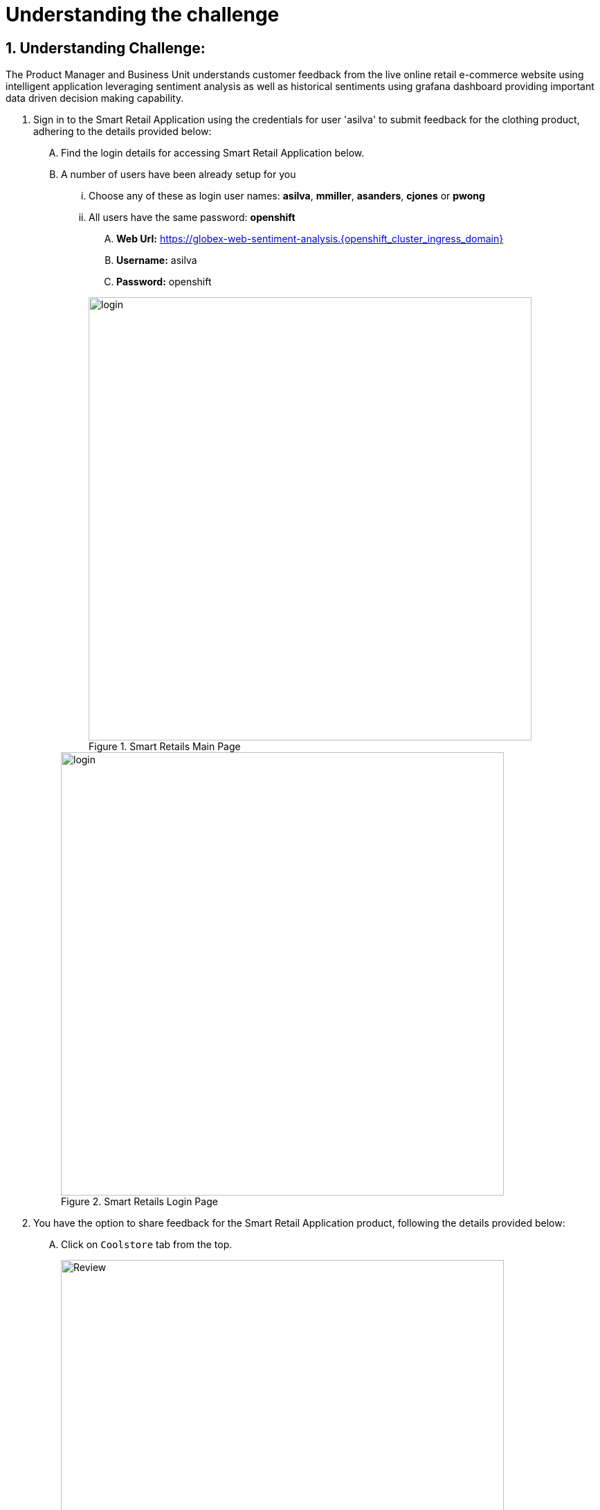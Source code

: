 = Understanding the challenge
:navtitle: 1: Understand the customer sentiments
:numbered:


== Understanding Challenge:

The Product Manager and Business Unit understands customer feedback from the live online retail e-commerce website using intelligent application leveraging sentiment analysis as well as historical sentiments using grafana dashboard providing important data driven decision making capability.

. Sign in to the Smart Retail Application using the credentials for user 'asilva' to submit feedback for the clothing product, adhering to the details provided below:

+
****
[upperalpha]

.. Find the login details for accessing Smart Retail Application below.
.. A number of users have been already setup for you
... Choose any of these as login user names: *asilva*, *mmiller*, *asanders*, *cjones* or *pwong*
... All users have  the same password:  *openshift*
.... *Web Url:* https://globex-web-sentiment-analysis.{openshift_cluster_ingress_domain}[window=_blank]
.... *Username:* asilva
.... *Password:* openshift

+
.Smart Retails Main Page
image::01_coolstore_login.jpg[login, 640]

+
.Smart Retails Login Page
image::01_coolstore_login_creds.jpg[login, 640]
****


. You have the option to share feedback for the Smart Retail Application product, following the details provided below:

+
****
[upperalpha]

.. Click on `Coolstore` tab from the top.
+
.Smart Retails Home Page
image::01_coolstore_feedback-1.jpg[Review, 640]

.. Click on `QUARKUS T-SHIRT`.
+
.Smart Retails Products Page
image::01_coolstore_feedback-2.jpg[Review, 640]

.. Type something which is a negative sentiments as feedback for eg: "Not a good product to buy, will not recommend" in the review box then click `Submit Review` button.
+
.Smart Retails Review Page
image::01_coolstore_feedback-3.jpg[Review, 640]
****

.. Similarly add couple of more comments, one good and one bad so that we have more than 60% negative sentiments on grafana dashboard. Sample below to copy:
... Excellent T-Shirt to have.
... Waste of money. Do not buy this product as its over prized and not good.

.. You will see Thank You message once you submit your review. After a few seconds you will see that same message in the bottom of that product page as Customer review.

. Access the Grafana Dashboard to understand overall historical trend and customer sentiments.

+
****
[upperalpha]

.. Find the login details for accessing Grafana Dashboard below:
... *Grafana Dashboard:* https://grafana-route-influxdb-project.{openshift_cluster_ingress_domain}[window=_blank]
... *Username:* admin
... *Password:* graphsRcool
+
.Grafana Dashboard Login Page
image::03_grafana_dashboard_login.jpg[Grafana Dashboard Login, 400]

.. Navigate to 'Search or Jump to' (its at the top middle section of the page) and select the 'GLOBEX Sentiment Analysis Dashboard'
+
.GLOBEX Sentiment Analysis Dashboard Page
image::03_globex_grafana_dashboard.jpg[GLOBEX Sentiment Analysis Dashboard, 640]

.. Post the earlier 3 customer comments, you will see dashboard with more negative sentiments (ensure that your comments resemble more negative sentiments to make this look more real).
This dashboard shows that the KPI (Key Performance Indicator of more than 60% positive sentiments is the ask from Product Manager) for GLOBEX Clothing Product Manager is not met and so the PM needs to do something to get the KPI of positive sentiments back to more than 60%. That is when a marketing strategy is evolved and data scientist team is roped in.
We will see how to challenge is overcome in next section.
+
.Grafana Dashboard showing KPI not met for clothing product category Page
image::03_negative_kpi.png[Grafana Dashboard showing KPI not met for clothing product category, 640]
****

. Before we move onto implementing the marketing strategy (in out next section) to improve the KPI for clothing product category, lets understand the technical aspects of how the above sentiment analysis works.
. Once a customer provides feedback via comments, this message is pushed to kafka message queue and is picked up by intelligent sentiment analysis application to analyse the sentiment of this comment.
Once its analyzed, it will send the comment along with sentiment to another kafka message queue.
Note that there is another application running and which moderates the comments which are not using proper language or are abusive in nature. Those messages are then discarded.
This output is then moved to a Time Series InfluxDB database for storing the results for dashboard and historical purpose as well as to another database from where its visible back to the GLOBEX UI as customer comments.
Grafana then pull this data from influxdb database and provides you/management with graphical insights for data driven decision making capability.

.. There are 5 major namespaces which are used for sentiment analysis:

+
****
[upperalpha]

* *sentiment-analysis*:
** most of the microservices
** knative services, knative brokers, and  knative triggers
* *influxdb-project*:
** InfluxDB - a time series database
** Python based connector which reads from Kafka and pushes the content into InfluxDB
** Grafana dashboard
* *globex*: A number of fundamental microservices and database of the fictitious retail customer Globex, which are used in the our application, but aren't really impacting the Sentiment Analysis solution pattern
* *globex-mw*:
** Red Hat AMQ Streams (Apache Kafka)
** Kafdrop (a Kafka topic visualization tool)
* *rhsso*:
** Red Hat SSO based on Keycloak which manages the user login. You can find the password for the `admin` user within the Secret *credential-rhsso* within the *rhsso* namespace
****

. Lets dig deeper into how this is implemented.

+
****
[upperalpha]

... Find the login details for accessing Openshift Console below:
.... *Console URL:* {openshift_console_url}[window=_blank]
.... *Username:* {openshift_cluster_admin_username}
.... *Password:* {openshift_cluster_admin_password}

+
.OpenShift Console Login Page - skip if it shows next image below
image::06_openshift_login-1.jpg[OpenShift, 560]

+
.OpenShift Console Login Page
image::06_openshift_login-2.jpg[OpenShift, 600]

****

* Let us now trace the flow of the reviews across the various systems.
** Once you login, Go from Administrator to Developer View (Side Tab) -> Topology View -> Select `Project` `sentiment-analysis`
** Earlier when you login to GLBOEX App UI as a customer and commented on a product (for e.g. we commented on clothing category - T-shirt above), it gets submitted to the *globex.reviews* kafka topic, which then gets picked up by the Intelligent App *aiml-moderate-reviews*
This service routes the reviews to either *reviews.moderated* topic or *reviews.denied* topic depending on whether review's language was acceptable or not.
When go to your topology view as a developer, selecting sentiment-analysis project carefully review all the AI/ML services and the persist review service. These are all knative serverless services.

+
****
[upperalpha]
image:aiml-moderate-reviews-app.png[]
****

* You can view these topics through Kafkdrop. To access Kafdrop, navigate to *globex-mw* namespace, and launch kafdrop or you can click on the below link
** Kafkadrop:* https://kafdrop-globex-mw.{openshift_cluster_ingress_domain}[window=_blank]

+
****
[upperalpha]
* Filter the topics with the word *review* to see a list of relevant topics
+
image:reviews-topics.png[]
* Click on each of the topics to see the actual messages.
* This is the *reviews.moderated* topic. You will notice that the message is a JSON.
** What is even more interesting is the headers of this message *ce-type* and *ce-source*
** These headers are present because the messages are all managed as https://cloudevents.io/[Cloud Events^]. CloudEvents is a specification for describing event data in a common way.
+
image:moderated-review.png[]
****

== Summary:

In summary, the Product Manager is able to get a good understanding of customer sentiments.
PM also has a dashboard to view realtime as well as historical sentiments and trends to take timely data driven decisions.
Now in this scenario we see that there are more negative reviews and the KPI of achieving 60% or more positive sentiments for a given category is not achieved.
What we will see next is that PM along with Marketing team devices a strategy to address this challenge by approaching Data scientist team.

*Kindly proceed to the next page as we delve into the world of AI/ML based solution and understand how MLOps is implemented using true GitOps methodology.*
